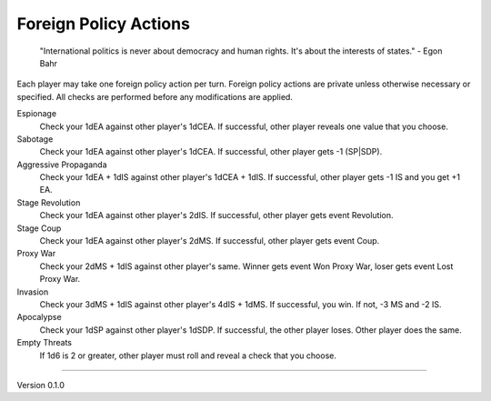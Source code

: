Foreign Policy Actions
----------------------
 "International politics is never about democracy and human rights. It's about the interests of states." -  Egon Bahr

Each player may take one foreign policy action per turn. Foreign policy actions are private unless otherwise necessary or specified. All checks are performed before any modifications are applied.

Espionage
 Check your 1dEA against other player's 1dCEA. If successful, other player reveals one value that you choose.

Sabotage
 Check your 1dEA against other player's 1dCEA. If successful, other player gets -1 (SP\|SDP).

Aggressive Propaganda
 Check your 1dEA + 1dIS against other player's 1dCEA + 1dIS. If successful, other player gets -1 IS and you get +1 EA.

Stage Revolution
 Check your 1dEA against other player's 2dIS. If successful, other player gets event Revolution.

Stage Coup
 Check your 1dEA against other player's 2dMS. If successful, other player gets event Coup.

Proxy War
 Check your 2dMS + 1dIS against other player's same. Winner gets event Won Proxy War, loser gets event Lost Proxy War.

Invasion
 Check your 3dMS + 1dIS against other player's 4dIS + 1dMS. If successful, you win. If not, -3 MS and -2 IS.

Apocalypse
 Check your 1dSP against other player's 1dSDP. If successful, the other player loses. Other player does the same.

Empty Threats
 If 1d6 is 2 or greater, other player must roll and reveal a check that you choose.


=======

Version 0.1.0
